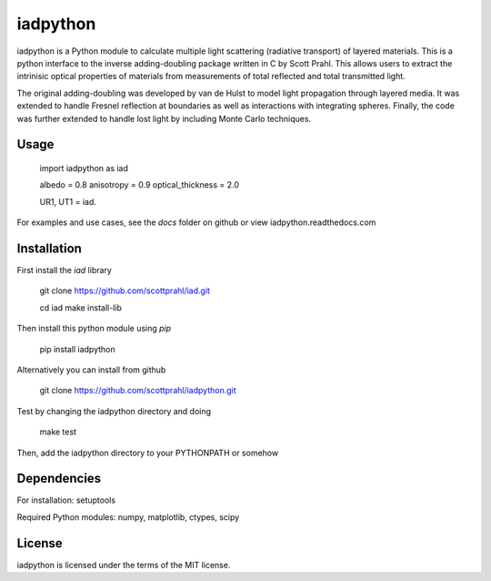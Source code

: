iadpython
=========

iadpython is a Python module to calculate multiple light scattering (radiative
transport) of layered materials.  This is a python interface to the inverse 
adding-doubling package written
in C by Scott Prahl.  This allows users to extract the intrinisic optical 
properties of materials from measurements of total reflected and total 
transmitted light.

The original adding-doubling was developed by van de Hulst to model light
propagation through layered media.  It was extended to handle Fresnel 
reflection at boundaries as well as interactions with integrating spheres. 
Finally, the code was further extended to handle lost light by including 
Monte Carlo techniques.

Usage
-----

    import iadpython as iad
    
    albedo = 0.8
    anisotropy = 0.9
    optical_thickness = 2.0
    
    UR1, UT1 = iad.
    
For examples and use cases, see the `docs` folder on github or view
iadpython.readthedocs.com

Installation
------------

First install the `iad` library

    git clone https://github.com/scottprahl/iad.git

    cd iad
    make install-lib

Then install this python module using `pip`

    pip install iadpython

Alternatively you can install from github

    git clone https://github.com/scottprahl/iadpython.git

Test by changing the iadpython directory and doing

    make test

Then, add the iadpython directory to your PYTHONPATH or somehow


Dependencies
------------
For installation: setuptools

Required Python modules: numpy, matplotlib, ctypes, scipy


License
-------

iadpython is licensed under the terms of the MIT license.
